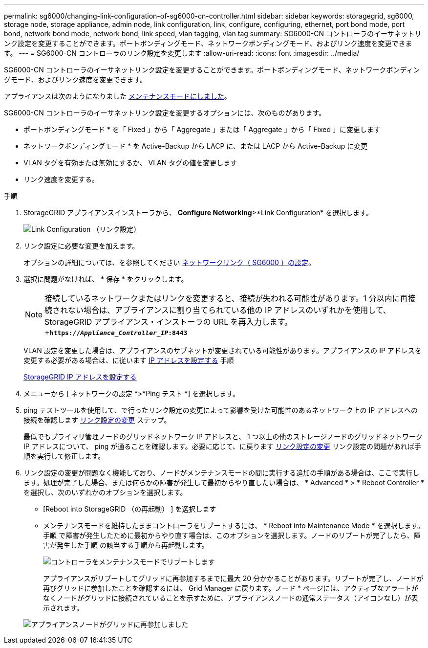 ---
permalink: sg6000/changing-link-configuration-of-sg6000-cn-controller.html 
sidebar: sidebar 
keywords: storagegrid, sg6000, storage node, storage appliance, admin node, link configuration, link, configure, configuring, ethernet, port bond mode, port bond, network bond mode, network bond, link speed, vlan tagging, vlan tag 
summary: SG6000-CN コントローラのイーサネットリンク設定を変更することができます。ポートボンディングモード、ネットワークボンディングモード、およびリンク速度を変更できます。 
---
= SG6000-CN コントローラのリンク設定を変更します
:allow-uri-read: 
:icons: font
:imagesdir: ../media/


[role="lead"]
SG6000-CN コントローラのイーサネットリンク設定を変更することができます。ポートボンディングモード、ネットワークボンディングモード、およびリンク速度を変更できます。

アプライアンスは次のようになりました xref:placing-appliance-into-maintenance-mode.adoc[メンテナンスモードにしました]。

SG6000-CN コントローラのイーサネットリンク設定を変更するオプションには、次のものがあります。

* ポートボンディングモード * を「 Fixed 」から「 Aggregate 」または「 Aggregate 」から「 Fixed 」に変更します
* ネットワークボンディングモード * を Active-Backup から LACP に、または LACP から Active-Backup に変更
* VLAN タグを有効または無効にするか、 VLAN タグの値を変更します
* リンク速度を変更する。


.手順
. StorageGRID アプライアンスインストーラから、 *Configure Networking*>*Link Configuration* を選択します。
+
image::../media/link_configuration_option.gif[Link Configuration （リンク設定）]

. [[link_config_changes,start=2]] リンク設定に必要な変更を加えます。
+
オプションの詳細については、を参照してください xref:configuring-network-links-sg6000.adoc[ネットワークリンク（ SG6000 ）の設定]。

. 選択に問題がなければ、 * 保存 * をクリックします。
+

NOTE: 接続しているネットワークまたはリンクを変更すると、接続が失われる可能性があります。1 分以内に再接続されない場合は、アプライアンスに割り当てられている他の IP アドレスのいずれかを使用して、 StorageGRID アプライアンス・インストーラの URL を再入力します。 +`*https://_Appliance_Controller_IP_:8443*`

+
VLAN 設定を変更した場合は、アプライアンスのサブネットが変更されている可能性があります。アプライアンスの IP アドレスを変更する必要がある場合は、に従います xref:configuring-ip-addresses.adoc[IP アドレスを設定する] 手順

+
xref:configuring-storagegrid-ip-addresses-sg6000.adoc[StorageGRID IP アドレスを設定する]

. メニューから [ ネットワークの設定 *>*Ping テスト *] を選択します。
. ping テストツールを使用して、で行ったリンク設定の変更によって影響を受けた可能性のあるネットワーク上の IP アドレスへの接続を確認します <<link_config_changes,リンク設定の変更>> ステップ。
+
最低でもプライマリ管理ノードのグリッドネットワーク IP アドレスと、 1 つ以上の他のストレージノードのグリッドネットワーク IP アドレスについて、 ping が通ることを確認します。必要に応じて、に戻ります <<link_config_changes,リンク設定の変更>> リンク設定の問題があれば手順を実行して修正します。

. リンク設定の変更が問題なく機能しており、ノードがメンテナンスモードの間に実行する追加の手順がある場合は、ここで実行します。処理が完了した場合、または何らかの障害が発生して最初からやり直したい場合は、 * Advanced * > * Reboot Controller * を選択し、次のいずれかのオプションを選択します。
+
** [Reboot into StorageGRID （の再起動） ] を選択します
** メンテナンスモードを維持したままコントローラをリブートするには、 * Reboot into Maintenance Mode * を選択します。手順 で障害が発生したために最初からやり直す場合は、このオプションを選択します。ノードのリブートが完了したら、障害が発生した手順 の該当する手順から再起動します。
+
image::../media/reboot_controller_from_maintenance_mode.png[コントローラをメンテナンスモードでリブートします]

+
アプライアンスがリブートしてグリッドに再参加するまでに最大 20 分かかることがあります。リブートが完了し、ノードが再びグリッドに参加したことを確認するには、 Grid Manager に戻ります。ノード * ページには、アクティブなアラートがなくノードがグリッドに接続されていることを示すために、アプライアンスノードの通常ステータス（アイコンなし）が表示されます。

+
image::../media/nodes_menu.png[アプライアンスノードがグリッドに再参加しました]




